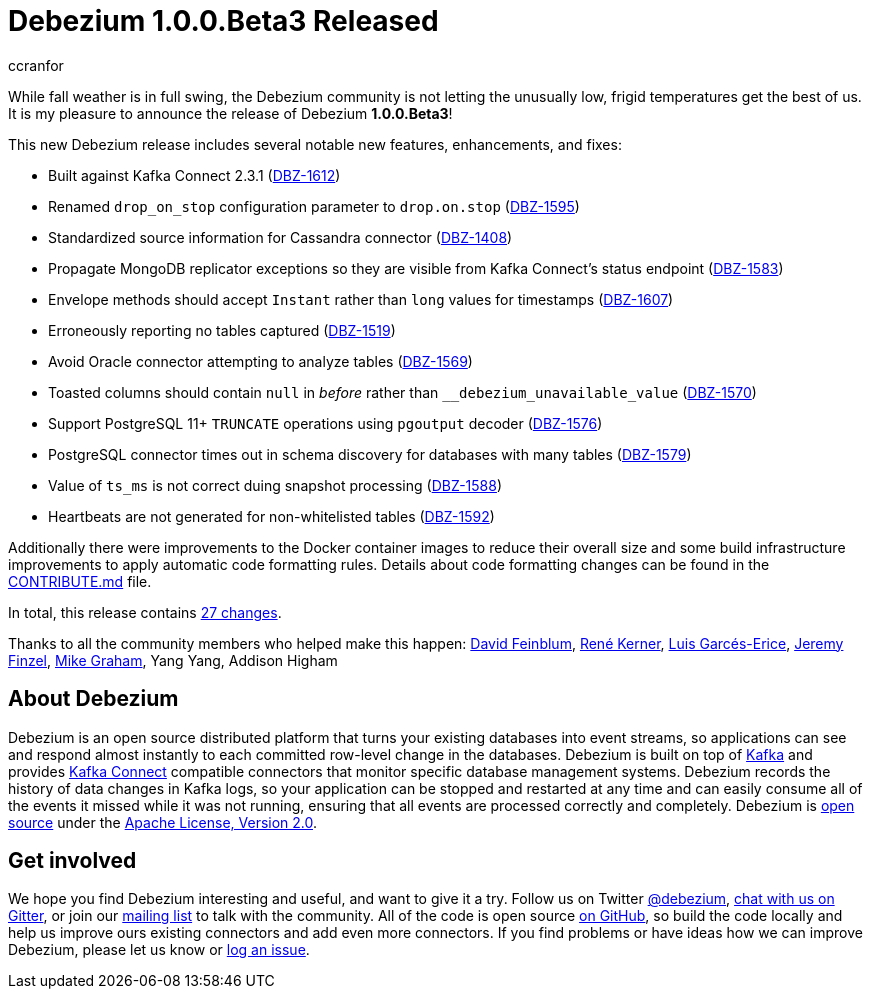 = Debezium 1.0.0.Beta3 Released
ccranfor
:awestruct-tags: [ releases, mysql, postgres, sqlserver, cassandra ]
:awestruct-layout: blog-post

While fall weather is in full swing, the Debezium community is not letting the unusually low, frigid temperatures get the best of us.  It is my pleasure to announce the release of Debezium *1.0.0.Beta3*!

This new Debezium release includes several notable new features, enhancements, and fixes:

* Built against Kafka Connect 2.3.1 (https://issues.jboss.org/browse/DBZ-1612[DBZ-1612])
* Renamed `drop_on_stop` configuration parameter to `drop.on.stop` (https://issues.jboss.org/browse/DBZ-1595[DBZ-1595])
* Standardized source information for Cassandra connector (https://issues.jboss.org/browse/DBZ-1408[DBZ-1408])
* Propagate MongoDB replicator exceptions so they are visible from Kafka Connect's status endpoint (https://issues.jboss.org/browse/DBZ-1583[DBZ-1583])
* Envelope methods should accept `Instant` rather than `long` values for timestamps (https://issues.jboss.org/browse/DBZ-1607[DBZ-1607])
* Erroneously reporting no tables captured (https://issues.jboss.org/browse/DBZ-1519[DBZ-1519])
* Avoid Oracle connector attempting to analyze tables (https://issues.jboss.org/browse/DBZ-1569[DBZ-1569])
* Toasted columns should contain `null` in _before_ rather than `__debezium_unavailable_value` (https://issues.jboss.org/browse/DBZ-1570[DBZ-1570])
* Support PostgreSQL 11+ `TRUNCATE` operations using `pgoutput` decoder (https://issues.jboss.org/browse/DBZ-1576[DBZ-1576])
* PostgreSQL connector times out in schema discovery for databases with many tables (https://issues.jboss.org/browse/DBZ-1579[DBZ-1579])
* Value of `ts_ms` is not correct duing snapshot processing (https://issues.jboss.org/browse/DBZ-1588[DBZ-1588])
* Heartbeats are not generated for non-whitelisted tables (https://issues.jboss.org/browse/DBZ-1592[DBZ-1592])

Additionally there were improvements to the Docker container images to reduce their overall size and some build infrastructure improvements to apply automatic code formatting rules.  Details about code formatting changes can be found in the https://github.com/debezium/debezium/blob/master/CONTRIBUTE.md#code-formatting[CONTRIBUTE.md] file.

In total, this release contains link:/releases/1.0/release-notes/#release-1.0.0-beta3[27 changes].

Thanks to all the community members who helped make this happen:
https://github.com/dvfeinblum[David Feinblum],
https://github.com/rk3rn3r[René Kerner],
https://github.com/lga-zurich[Luis Garcés-Erice],
https://github.com/jfinzel[Jeremy Finzel],
https://github.com/datumgeek[Mike Graham],
Yang Yang,
Addison Higham

== About Debezium

Debezium is an open source distributed platform that turns your existing databases into event streams,
so applications can see and respond almost instantly to each committed row-level change in the databases.
Debezium is built on top of http://kafka.apache.org/[Kafka] and provides http://kafka.apache.org/documentation.html#connect[Kafka Connect] compatible connectors that monitor specific database management systems.
Debezium records the history of data changes in Kafka logs, so your application can be stopped and restarted at any time and can easily consume all of the events it missed while it was not running,
ensuring that all events are processed correctly and completely.
Debezium is link:/license/[open source] under the http://www.apache.org/licenses/LICENSE-2.0.html[Apache License, Version 2.0].

== Get involved

We hope you find Debezium interesting and useful, and want to give it a try.
Follow us on Twitter https://twitter.com/debezium[@debezium], https://gitter.im/debezium/user[chat with us on Gitter],
or join our https://groups.google.com/forum/#!forum/debezium[mailing list] to talk with the community.
All of the code is open source https://github.com/debezium/[on GitHub],
so build the code locally and help us improve ours existing connectors and add even more connectors.
If you find problems or have ideas how we can improve Debezium, please let us know or https://issues.jboss.org/projects/DBZ/issues/[log an issue].
